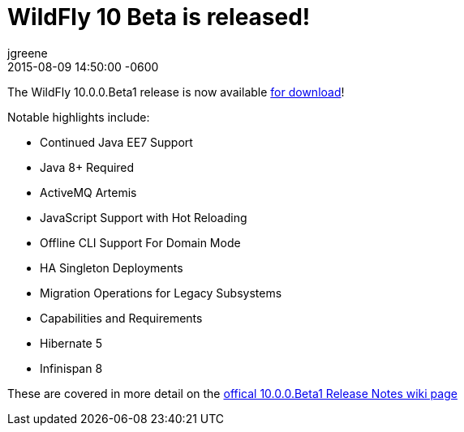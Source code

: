 = WildFly 10 Beta is released!
jgreene
2015-08-09
:revdate: 2015-08-09 14:50:00 -0600
:awestruct-tags: [announcement, release]
:awestruct-layout: blog
:source-highlighter: coderay

The WildFly 10.0.0.Beta1 release is now available link:{base_url}/downloads[for download]!

Notable highlights include:

- Continued Java EE7 Support
- Java 8+ Required
- ActiveMQ Artemis
- JavaScript Support with Hot Reloading
- Offline CLI Support For Domain Mode
- HA Singleton Deployments
- Migration Operations for Legacy Subsystems
- Capabilities and Requirements
- Hibernate 5
- Infinispan 8

These are covered in more detail on the link:https://developer.jboss.org/wiki/WildFly1000Beta1ReleaseNotes[offical 10.0.0.Beta1 Release Notes wiki page]
